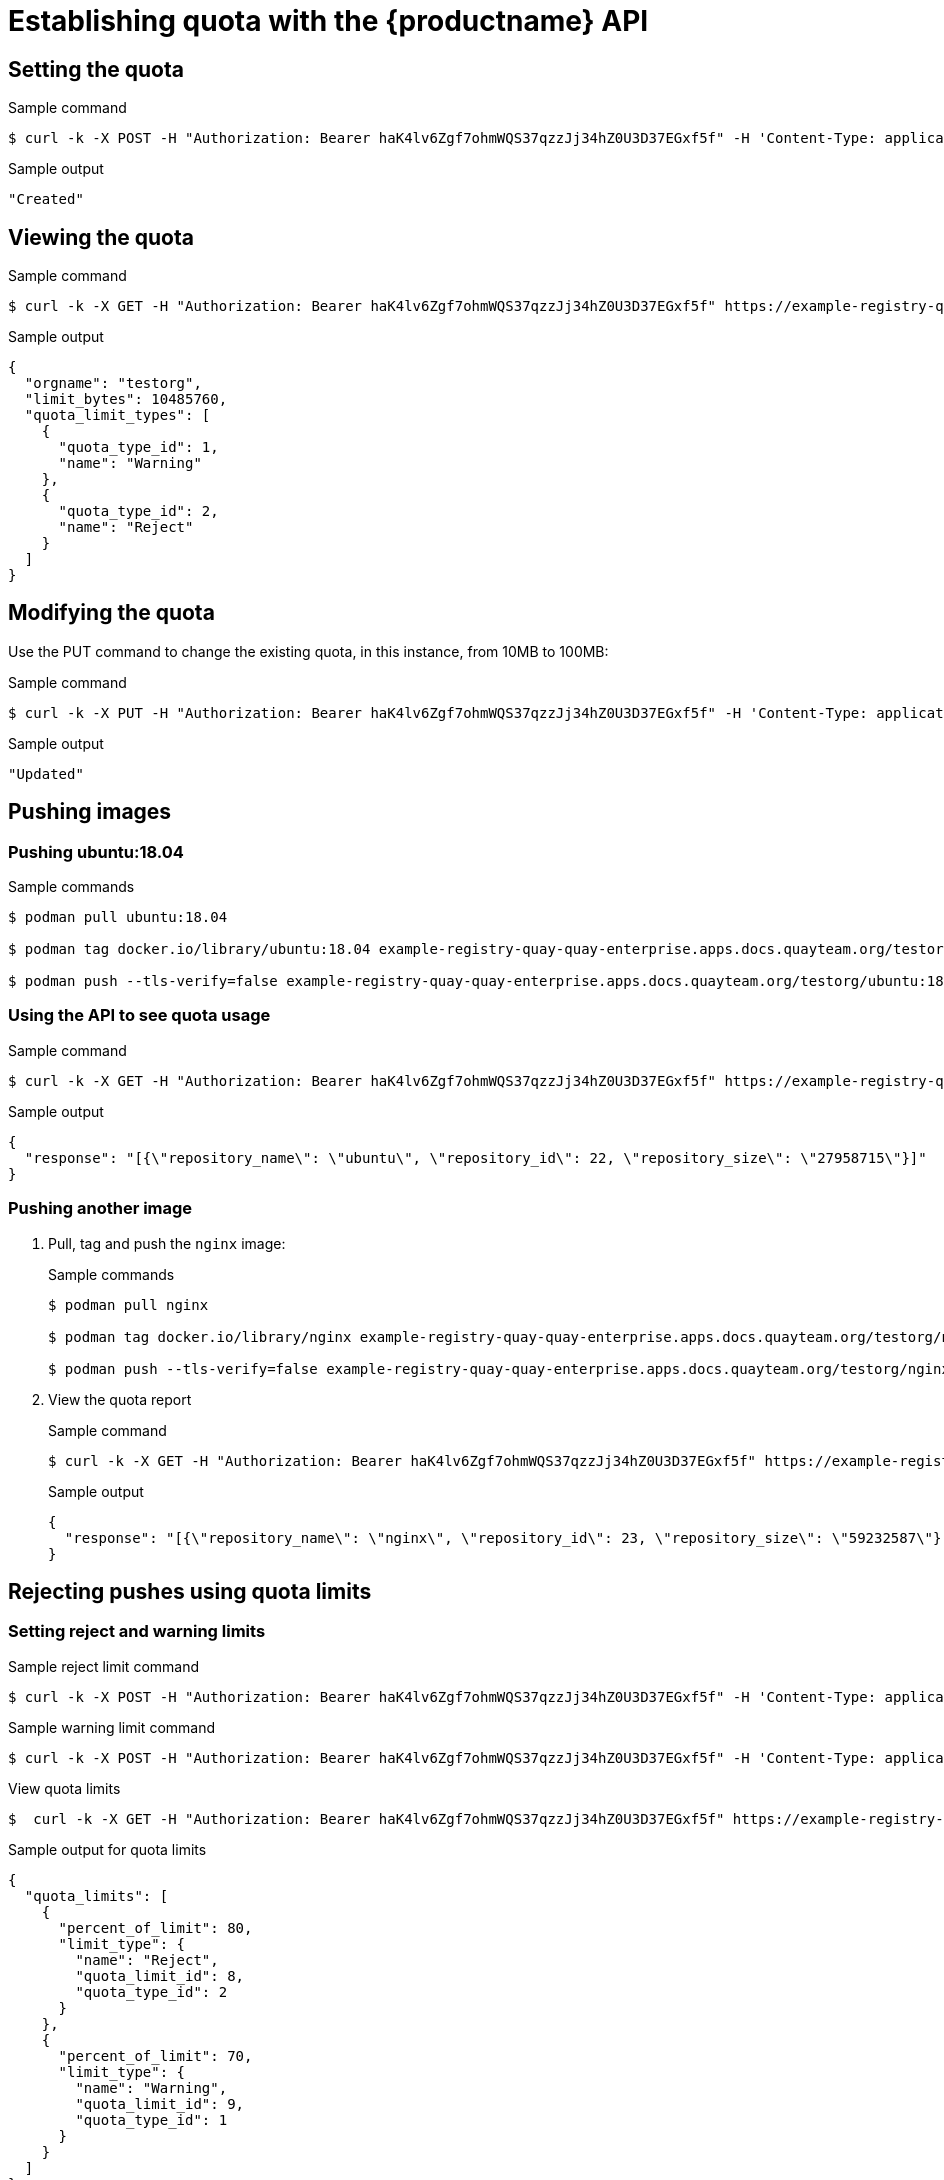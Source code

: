 [[quota-establishment-api]]
= Establishing quota with the  {productname} API


== Setting the quota

.Sample command
[source,terminal]
----
$ curl -k -X POST -H "Authorization: Bearer haK4lv6Zgf7ohmWQS37qzzJj34hZ0U3D37EGxf5f" -H 'Content-Type: application/json' -d '{"limit_bytes": 10485760}'  https://example-registry-quay-quay-enterprise.apps.docs.quayteam.org/api/v1/namespacequota/testorg/quota | jq
----

.Sample output
[source,terminal]
----
"Created"
----

== Viewing the quota

.Sample command
[source,terminal]
----
$ curl -k -X GET -H "Authorization: Bearer haK4lv6Zgf7ohmWQS37qzzJj34hZ0U3D37EGxf5f" https://example-registry-quay-quay-enterprise.apps.docs.quayteam.org/api/v1/namespacequota/testorg/quota  | jq
----

.Sample output
[source,json]
----
{
  "orgname": "testorg",
  "limit_bytes": 10485760,
  "quota_limit_types": [
    {
      "quota_type_id": 1,
      "name": "Warning"
    },
    {
      "quota_type_id": 2,
      "name": "Reject"
    }
  ]
}
----


== Modifying the quota

Use the PUT command to change the existing quota, in this instance, from 10MB to 100MB:

.Sample command
[source,terminal]
----
$ curl -k -X PUT -H "Authorization: Bearer haK4lv6Zgf7ohmWQS37qzzJj34hZ0U3D37EGxf5f" -H 'Content-Type: application/json' -d '{"limit_bytes": 104857600}'  https://example-registry-quay-quay-enterprise.apps.docs.quayteam.org/api/v1/namespacequota/testorg/quota | jq
----

.Sample output
[source,terminal]
----
"Updated"
----

== Pushing images

=== Pushing ubuntu:18.04

.Sample commands
[source,terminal]
----
$ podman pull ubuntu:18.04

$ podman tag docker.io/library/ubuntu:18.04 example-registry-quay-quay-enterprise.apps.docs.quayteam.org/testorg/ubuntu:18.04

$ podman push --tls-verify=false example-registry-quay-quay-enterprise.apps.docs.quayteam.org/testorg/ubuntu:18.04
----

=== Using the API to see quota usage

.Sample command
[source,terminal]
----
$ curl -k -X GET -H "Authorization: Bearer haK4lv6Zgf7ohmWQS37qzzJj34hZ0U3D37EGxf5f" https://example-registry-quay-quay-enterprise.apps.docs.quayteam.org/api/v1/namespacequota/testorg/quotareport  | jq
----

.Sample output
[source,json]
----
{
  "response": "[{\"repository_name\": \"ubuntu\", \"repository_id\": 22, \"repository_size\": \"27958715\"}]"
}
----

=== Pushing another image

. Pull, tag and push the `nginx` image:
+
.Sample commands
[source,terminal]
----
$ podman pull nginx

$ podman tag docker.io/library/nginx example-registry-quay-quay-enterprise.apps.docs.quayteam.org/testorg/nginx

$ podman push --tls-verify=false example-registry-quay-quay-enterprise.apps.docs.quayteam.org/testorg/nginx
----

. View the quota report
+
.Sample command
[source,terminal]
----
$ curl -k -X GET -H "Authorization: Bearer haK4lv6Zgf7ohmWQS37qzzJj34hZ0U3D37EGxf5f" https://example-registry-quay-quay-enterprise.apps.docs.quayteam.org/api/v1/namespacequota/testorg/quotareport  | jq
----
+
.Sample output
[source,json]
----
{
  "response": "[{\"repository_name\": \"nginx\", \"repository_id\": 23, \"repository_size\": \"59232587\"}, {\"repository_name\": \"ubuntu\", \"repository_id\": 22, \"repository_size\": \"27958715\"}]"
}
----



== Rejecting pushes using quota limits


=== Setting reject and warning limits

.Sample reject limit command
[source,terminal]
----
$ curl -k -X POST -H "Authorization: Bearer haK4lv6Zgf7ohmWQS37qzzJj34hZ0U3D37EGxf5f" -H 'Content-Type: application/json' -d ' {  "quota_type_id": 2, "percent_of_limit": 80}'  https://example-registry-quay-quay-enterprise.apps.docs.quayteam.org/api/v1/namespacequota/testorg/quotalimits | jq
----


.Sample warning limit command
[source,terminal]
----
$ curl -k -X POST -H "Authorization: Bearer haK4lv6Zgf7ohmWQS37qzzJj34hZ0U3D37EGxf5f" -H 'Content-Type: application/json' -d ' {  "quota_type_id": 1, "percent_of_limit": 70}'  https://example-registry-quay-quay-enterprise.apps.docs.quayteam.org/api/v1/namespacequota/testorg/quotalimits | jq
----

.View quota limits
[source,terminal]
----
$  curl -k -X GET -H "Authorization: Bearer haK4lv6Zgf7ohmWQS37qzzJj34hZ0U3D37EGxf5f" https://example-registry-quay-quay-enterprise.apps.docs.quayteam.org/api/v1/namespacequota/testorg/quotalimits  | jq
----


.Sample output for quota limits
[source,json]
----
{
  "quota_limits": [
    {
      "percent_of_limit": 80,
      "limit_type": {
        "name": "Reject",
        "quota_limit_id": 8,
        "quota_type_id": 2
      }
    },
    {
      "percent_of_limit": 70,
      "limit_type": {
        "name": "Warning",
        "quota_limit_id": 9,
        "quota_type_id": 1
      }
    }
  ]
}
----

=== Pushing image when reject limit is exceeded

In this example, the reject limit (80%) has been set to below the current repository size (~83%), so the next push should automatically be rejected.

.Sample image push
[source,terminal]
----
$ podman pull ubuntu:20.04

$ podman tag docker.io/library/ubuntu:20.04 example-registry-quay-quay-enterprise.apps.docs.quayteam.org/testorg/ubuntu:20.04

$ podman push --tls-verify=false example-registry-quay-quay-enterprise.apps.docs.quayteam.org/testorg/ubuntu:20.04
----


.Sample output when quota exceeded
[source,terminal]
----
Getting image source signatures
Copying blob cba97cc5811c [--------------------------------------] 8.0b / 15.0KiB
Copying blob d4dfaa212623 [--------------------------------------] 8.0b / 3.5KiB
Copying blob 0c78fac124da [--------------------------------------] 8.0b / 71.8MiB
WARN[0004] failed, retrying in 1s ... (1/3). Error: Error writing blob: Error initiating layer upload to /v2/testorg/ubuntu/blobs/uploads/ in example-registry-quay-quay-enterprise.apps.docs.quayteam.org: denied: Quota has been exceeded on namespace 
Getting image source signatures
Copying blob d4dfaa212623 [--------------------------------------] 8.0b / 3.5KiB
Copying blob cba97cc5811c [--------------------------------------] 8.0b / 15.0KiB
Copying blob 0c78fac124da [--------------------------------------] 8.0b / 71.8MiB
WARN[0009] failed, retrying in 1s ... (2/3). Error: Error writing blob: Error initiating layer upload to /v2/testorg/ubuntu/blobs/uploads/ in example-registry-quay-quay-enterprise.apps.docs.quayteam.org: denied: Quota has been exceeded on namespace 
Getting image source signatures
Copying blob d4dfaa212623 [--------------------------------------] 8.0b / 3.5KiB
Copying blob cba97cc5811c [--------------------------------------] 8.0b / 15.0KiB
Copying blob 0c78fac124da [--------------------------------------] 8.0b / 71.8MiB
WARN[0014] failed, retrying in 1s ... (3/3). Error: Error writing blob: Error initiating layer upload to /v2/testorg/ubuntu/blobs/uploads/ in example-registry-quay-quay-enterprise.apps.docs.quayteam.org: denied: Quota has been exceeded on namespace 
Getting image source signatures
Copying blob cba97cc5811c [--------------------------------------] 8.0b / 15.0KiB
Copying blob d4dfaa212623 [--------------------------------------] 8.0b / 3.5KiB
Copying blob 0c78fac124da [--------------------------------------] 8.0b / 71.8MiB
Error: Error writing blob: Error initiating layer upload to /v2/testorg/ubuntu/blobs/uploads/ in example-registry-quay-quay-enterprise.apps.docs.quayteam.org: denied: Quota has been exceeded on namespace
----